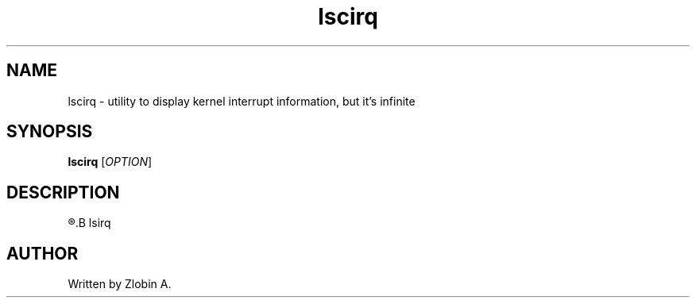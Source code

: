 .\" lscirq command manpage
.TH "lscirq" "1" "April 5, 2020" "lscirq"
.SH NAME
lscirq - utility to display kernel interrupt information, but it's infinite
.SH SYNOPSIS
.B lscirq
.RI "[" "OPTION" "]"
.SH DESCRIPTION
.R See man of
.B lsirq
.SH AUTHOR
Written by Zlobin A.
